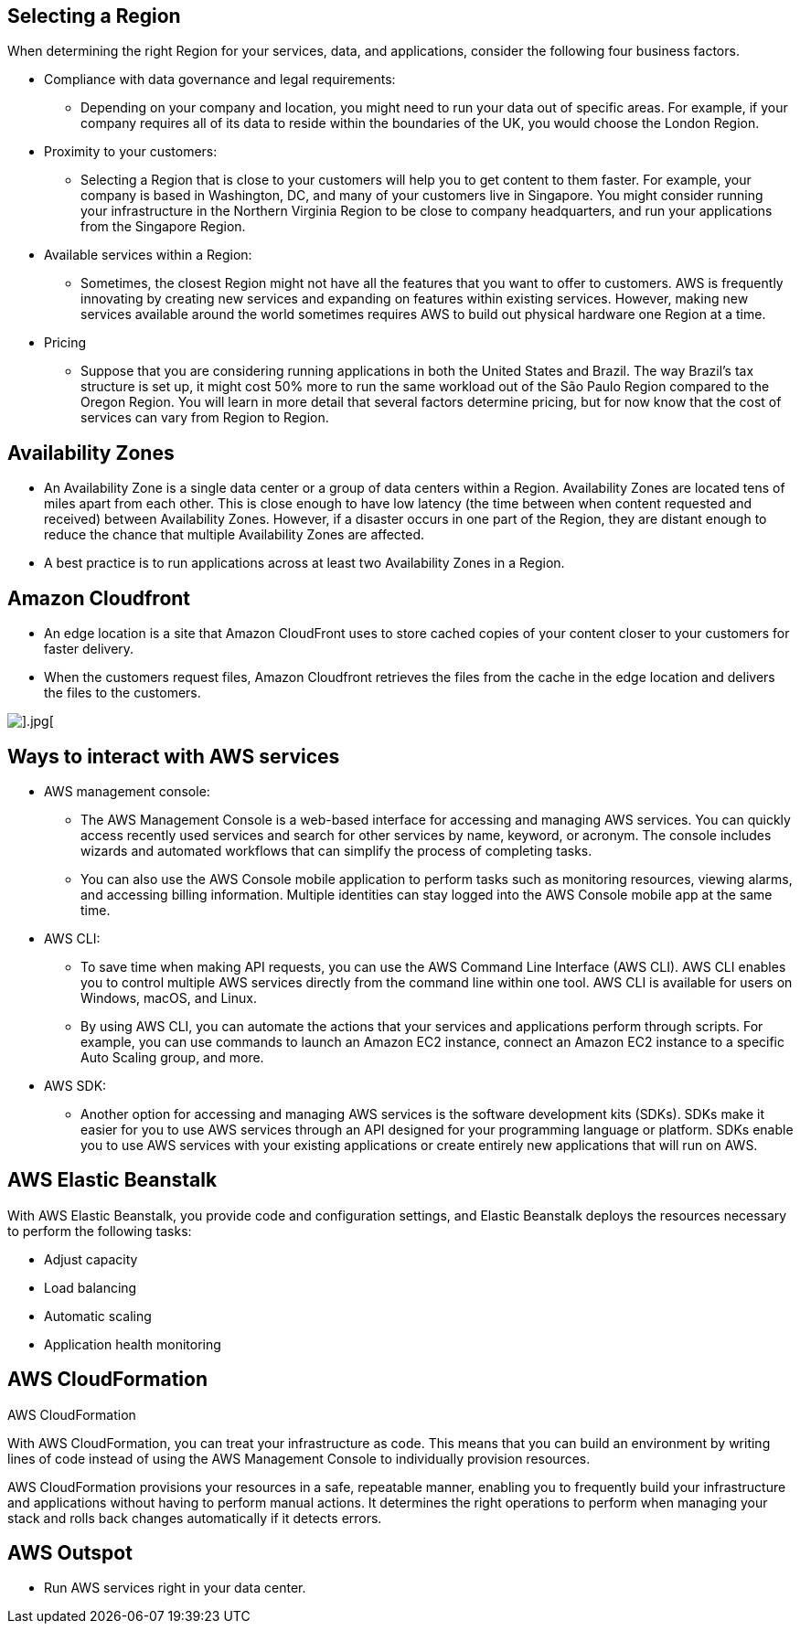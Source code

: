 ## Selecting a Region

When determining the right Region for your services, data, and applications, consider the following four business factors. 

- Compliance with data governance and legal requirements:
* Depending on your company and location, you might need to run your data out of specific areas. For example, if your company requires all of its data to reside within the boundaries of the UK, you would choose the London Region. 

- Proximity to your customers: 
* Selecting a Region that is close to your customers will help you to get content to them faster. For example, your company is based in Washington, DC, and many of your customers live in Singapore. You might consider running your infrastructure in the Northern Virginia Region to be close to company headquarters, and run your applications from the Singapore Region.

- Available services within a Region: 
* Sometimes, the closest Region might not have all the features that you want to offer to customers. AWS is frequently innovating by creating new services and expanding on features within existing services. However, making new services available around the world sometimes requires AWS to build out physical hardware one Region at a time. 

- Pricing
* Suppose that you are considering running applications in both the United States and Brazil. The way Brazil’s tax structure is set up, it might cost 50% more to run the same workload out of the São Paulo Region compared to the Oregon Region. You will learn in more detail that several factors determine pricing, but for now know that the cost of services can vary from Region to Region.


## Availability Zones

- An Availability Zone is a single data center or a group of data centers within a Region. Availability Zones are located tens of miles apart from each other. This is close enough to have low latency (the time between when content requested and received) between Availability Zones. However, if a disaster occurs in one part of the Region, they are distant enough to reduce the chance that multiple Availability Zones are affected.

- A best practice is to run applications across at least two Availability Zones in a Region.


## Amazon Cloudfront

- An edge location is a site that Amazon CloudFront uses to store cached copies of your content closer to your customers for faster delivery.

- When the customers request files, Amazon Cloudfront retrieves the files from the cache in the edge location and delivers the files to the customers. 

image::./images/edge-location.png[].jpg[]

## Ways to interact with AWS services

- AWS management console:
* The AWS Management Console is a web-based interface for accessing and managing AWS services. You can quickly access recently used services and search for other services by name, keyword, or acronym. The console includes wizards and automated workflows that can simplify the process of completing tasks.

* You can also use the AWS Console mobile application to perform tasks such as monitoring resources, viewing alarms, and accessing billing information. Multiple identities can stay logged into the AWS Console mobile app at the same time.

- AWS CLI:
* To save time when making API requests, you can use the AWS Command Line Interface (AWS CLI). AWS CLI enables you to control multiple AWS services directly from the command line within one tool. AWS CLI is available for users on Windows, macOS, and Linux. 

* By using AWS CLI, you can automate the actions that your services and applications perform through scripts. For example, you can use commands to launch an Amazon EC2 instance, connect an Amazon EC2 instance to a specific Auto Scaling group, and more.

- AWS SDK:
* Another option for accessing and managing AWS services is the software development kits (SDKs). SDKs make it easier for you to use AWS services through an API designed for your programming language or platform. SDKs enable you to use AWS services with your existing applications or create entirely new applications that will run on AWS.

## AWS Elastic Beanstalk

With AWS Elastic Beanstalk, you provide code and configuration settings, and Elastic Beanstalk deploys the resources necessary to perform the following tasks:

- Adjust capacity
- Load balancing
- Automatic scaling
- Application health monitoring

## AWS CloudFormation

AWS CloudFormation

With AWS CloudFormation, you can treat your infrastructure as code. This means that you can build an environment by writing lines of code instead of using the AWS Management Console to individually provision resources.

AWS CloudFormation provisions your resources in a safe, repeatable manner, enabling you to frequently build your infrastructure and applications without having to perform manual actions. It determines the right operations to perform when managing your stack and rolls back changes automatically if it detects errors.

## AWS Outspot

- Run AWS services right in your data center.
